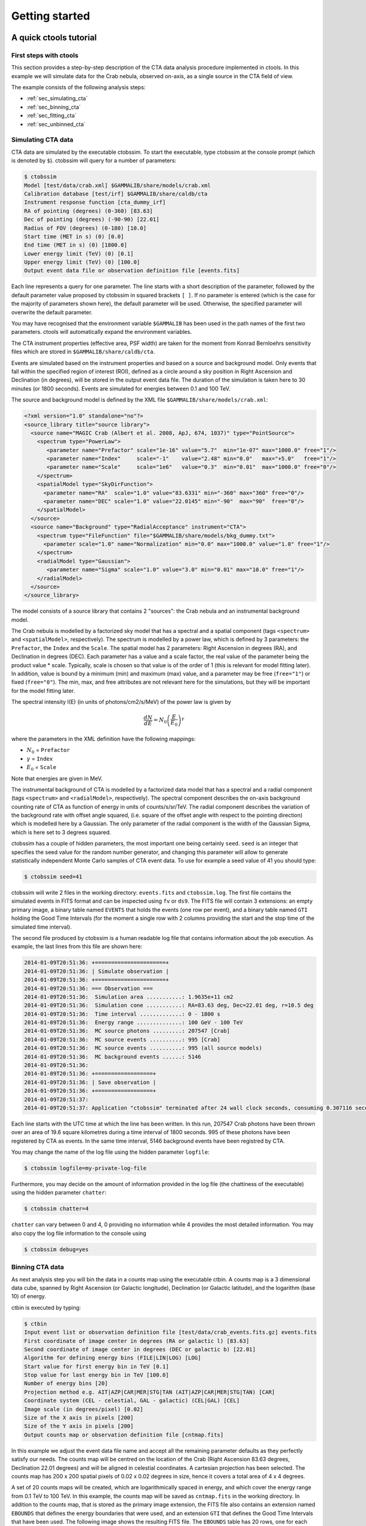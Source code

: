 Getting started
===============

A quick ctools tutorial
-----------------------

First steps with ctools
~~~~~~~~~~~~~~~~~~~~~~~

This section provides a step-by-step description of the CTA data analysis
procedure implemented in ctools. In this example we will simulate data for
the Crab nebula, observed on-axis, as a single source in the CTA field of 
view.

The example consists of the following analysis steps:

- :ref:`sec_simulating_cta`

- :ref:`sec_binning_cta`

- :ref:`sec_fitting_cta`

- :ref:`sec_unbinned_cta`


.. _sec_simulating_cta:

Simulating CTA data
~~~~~~~~~~~~~~~~~~~

CTA data are simulated by the executable ctobssim. To start the executable,
type ctobssim at the console prompt (which is denoted by ``$``). ctobssim
will query for a number of parameters:

.. code-block:: bash

  $ ctobssim
  Model [test/data/crab.xml] $GAMMALIB/share/models/crab.xml
  Calibration database [test/irf] $GAMMALIB/share/caldb/cta
  Instrument response function [cta_dummy_irf] 
  RA of pointing (degrees) (0-360) [83.63] 
  Dec of pointing (degrees) (-90-90) [22.01] 
  Radius of FOV (degrees) (0-180) [10.0] 
  Start time (MET in s) (0) [0.0] 
  End time (MET in s) (0) [1800.0] 
  Lower energy limit (TeV) (0) [0.1] 
  Upper energy limit (TeV) (0) [100.0] 
  Output event data file or observation definition file [events.fits]

Each line represents a query for one parameter. The line starts with a short
description of the parameter, followed by the default parameter value proposed
by ctobssim in squared brackets ``[ ]``. If no parameter is entered (which
is the case for the majority of parameters shown here), the default parameter
will be used. Otherwise, the specified parameter will overwrite the
default parameter.

You may have recognised that the environment variable ``$GAMMALIB`` has 
been used in the path names of the first two parameters. ctools will 
automatically expand the environment variables.

The CTA instrument properties (effective area, PSF width) are taken for
the moment from Konrad Bernloehrs sensitivity files which are stored in 
``$GAMMALIB/share/caldb/cta``.

Events are simulated based on the instrument properties and based on a
source and background model. Only events that fall within the specified
region of interest (ROI), defined as a circle around a sky position in
Right Ascension and Declination (in degrees), will be stored in the output
event data file. The duration of the simulation is taken here to 30 minutes
(or 1800 seconds). Events are simulated for energies between 0.1 and 100 TeV.

The source and background model is defined by the XML file
``$GAMMALIB/share/models/crab.xml``:

.. code-block:: xml

  <?xml version="1.0" standalone="no"?>
  <source_library title="source library">
    <source name="MAGIC Crab (Albert et al. 2008, ApJ, 674, 1037)" type="PointSource">
      <spectrum type="PowerLaw">
         <parameter name="Prefactor" scale="1e-16" value="5.7"  min="1e-07" max="1000.0" free="1"/>
         <parameter name="Index"     scale="-1"    value="2.48" min="0.0"   max="+5.0"   free="1"/>
         <parameter name="Scale"     scale="1e6"   value="0.3"  min="0.01"  max="1000.0" free="0"/>
      </spectrum>
      <spatialModel type="SkyDirFunction">
        <parameter name="RA"  scale="1.0" value="83.6331" min="-360" max="360" free="0"/>
        <parameter name="DEC" scale="1.0" value="22.0145" min="-90"  max="90"  free="0"/>
      </spatialModel>
    </source>
    <source name="Background" type="RadialAcceptance" instrument="CTA">
      <spectrum type="FileFunction" file="$GAMMALIB/share/models/bkg_dummy.txt">
        <parameter scale="1.0" name="Normalization" min="0.0" max="1000.0" value="1.0" free="1"/>
      </spectrum>
      <radialModel type="Gaussian">
         <parameter name="Sigma" scale="1.0" value="3.0" min="0.01" max="10.0" free="1"/>
      </radialModel>
    </source>
  </source_library>

The model consists of a source library that contains 2 "sources": the Crab
nebula and an instrumental background model.

The Crab nebula is modelled by a factorized sky model that has a spectral
and a spatial component (tags ``<spectrum>`` and ``<spatialModel>``,
respectively). The spectrum is modelled by a power law, which is defined by 
3 parameters: the ``Prefactor``, the ``Index`` and the ``Scale``.
The spatial model has 2 parameters: Right Ascension in degrees (RA), and 
Declination in degrees (DEC). Each parameter has a value and a scale factor, 
the real value of the parameter being the product value * scale. Typically,
scale is chosen so that value is of the order of 1 (this is relevant for 
model fitting later). In addition, value is bound by a minimum (min) and 
maximum (max) value, and a parameter may be free (``free="1"``) or fixed
(``free="0"``). The min, max, and free attributes are not relevant here for
the simulations, but they will be important for the model fitting later.

The spectral intensity I(E) (in units of photons/cm2/s/MeV) of the power
law is given by 

.. math::
    \frac{dN}{dE} = N_0 \left( \frac{E}{E_0} \right)^{\gamma}

where the parameters in the XML definition have the following mappings:

* :math:`N_0` = ``Prefactor``
* :math:`\gamma` = ``Index``
* :math:`E_0` = ``Scale``

Note that energies are given in MeV.

The instrumental background of CTA is modelled by a factorized data model
that has a spectral and a radial component (tags ``<spectrum>`` and
``<radialModel>``, respectively). The spectral component describes the 
on-axis background counting rate of CTA as function of energy in units of 
counts/s/sr/TeV. The radial component describes the variation of the 
background rate with offset angle squared, (i.e. square of the offset angle 
with respect to the pointing direction) which is modelled here by a Gaussian. 
The only parameter of the radial component is the width of the Gaussian Sigma, 
which is here set to 3 degrees squared.

ctobssim has a couple of hidden parameters, the most important one being
certainly ``seed``. ``seed`` is an integer that specifies the seed value
for the random number generator, and changing this parameter will allow to
generate statistically independent Monte Carlo samples of CTA event data.
To use for example a seed value of 41 you should type:

.. code-block:: bash

  $ ctobssim seed=41

ctobssim will write 2 files in the working directory: ``events.fits`` and
``ctobssim.log``. The first file contains the simulated events in FITS 
format and can be inspected using ``fv`` or ``ds9``. The FITS file will 
contain 3 extensions: an empty primary image, a binary table named 
``EVENTS`` that holds the events (one row per event), and a binary table
named ``GTI`` holding the Good Time Intervals (for the moment a single row
with 2 columns providing the start and the stop time of the simulated time
interval).

The second file produced by ctobssim is a human readable log file that
contains information about the job execution. As example, the last lines
from this file are shown here:

.. code-block:: xml

  2014-01-09T20:51:36: +======================+
  2014-01-09T20:51:36: | Simulate observation |
  2014-01-09T20:51:36: +======================+
  2014-01-09T20:51:36: === Observation ===
  2014-01-09T20:51:36:  Simulation area ...........: 1.9635e+11 cm2
  2014-01-09T20:51:36:  Simulation cone ...........: RA=83.63 deg, Dec=22.01 deg, r=10.5 deg
  2014-01-09T20:51:36:  Time interval .............: 0 - 1800 s
  2014-01-09T20:51:36:  Energy range ..............: 100 GeV - 100 TeV
  2014-01-09T20:51:36:  MC source photons .........: 207547 [Crab]
  2014-01-09T20:51:36:  MC source events ..........: 995 [Crab]
  2014-01-09T20:51:36:  MC source events ..........: 995 (all source models)
  2014-01-09T20:51:36:  MC background events ......: 5146
  2014-01-09T20:51:36: 
  2014-01-09T20:51:36: +==================+
  2014-01-09T20:51:36: | Save observation |
  2014-01-09T20:51:36: +==================+
  2014-01-09T20:51:37: 
  2014-01-09T20:51:37: Application "ctobssim" terminated after 24 wall clock seconds, consuming 0.307116 seconds of CPU time.

Each line starts with the UTC time at which the line has been written. In
this run, 207547 Crab photons have been thrown over an area of 19.6 square
kilometres during a time interval of 1800 seconds. 995 of these photons have
been registered by CTA as events. In the same time interval, 5146 background
events have been registred by CTA.

You may change the name of the log file using the hidden parameter 
``logfile``:

.. code-block:: bash

  $ ctobssim logfile=my-private-log-file

Furthermore, you may decide on the amount of information provided in the 
log file (the chattiness of the executable) using the hidden parameter 
``chatter``:

.. code-block:: bash

  $ ctobssim chatter=4

``chatter`` can vary between 0 and 4, 0 providing no information while 4 
provides the most detailed information. You may also copy the log file 
information to the console using

.. code-block:: bash

  $ ctobssim debug=yes

.. _sec_binning_cta:

Binning CTA data
~~~~~~~~~~~~~~~~

As next analysis step you will bin the data in a counts map using the
executable ctbin. A counts map is a 3 dimensional data cube, spanned by
Right Ascension (or Galactic longitude), Declination (or Galactic latitude),
and the logarithm (base 10) of energy.

ctbin is executed by typing:

.. code-block:: bash

  $ ctbin
  Input event list or observation definition file [test/data/crab_events.fits.gz] events.fits
  First coordinate of image center in degrees (RA or galactic l) [83.63] 
  Second coordinate of image center in degrees (DEC or galactic b) [22.01] 
  Algorithm for defining energy bins (FILE|LIN|LOG) [LOG] 
  Start value for first energy bin in TeV [0.1] 
  Stop value for last energy bin in TeV [100.0] 
  Number of energy bins [20] 
  Projection method e.g. AIT|AZP|CAR|MER|STG|TAN (AIT|AZP|CAR|MER|STG|TAN) [CAR] 
  Coordinate system (CEL - celestial, GAL - galactic) (CEL|GAL) [CEL] 
  Image scale (in degrees/pixel) [0.02] 
  Size of the X axis in pixels [200] 
  Size of the Y axis in pixels [200] 
  Output counts map or observation definition file [cntmap.fits]

In this example we adjust the event data file name and accept all the
remaining parameter defaults as they perfectly satisfy our needs. The counts
map will be centred on the location of the Crab (Right Ascension 83.63 degrees,
Declination 22.01 degrees) and will be aligned in celestial coordinates. A 
cartesian projection has been selected. The counts map has 200 x 200 spatial
pixels of 0.02 x 0.02 degrees in size, hence it covers a total area of 4 x 4 
degrees.

A set of 20 counts maps will be created, which are logarithmically spaced
in energy, and which cover the energy range from 0.1 TeV to 100 TeV. In this
example, the counts map will be saved as ``cntmap.fits`` in the working
directory. In addition to the counts map, that is stored as the primary
image extension, the FITS file also contains an extension named ``EBOUNDS``
that defines the energy boundaries that were used, and an extension ``GTI``
that defines the Good Time Intervals that have been used. The following
image shows the resulting FITS file. The ``EBOUNDS`` table has 20 rows, one
for each energy bin, while the ``GTI`` table has just a single row, indicating
the start and stop time of the simulated data.

.. figure:: cntmap-fits.jpg
   :width: 100%

   *Counts map FITS file*


An image of the first bin, covering the energy range 100 - 141 GeV, is 
shown below:

.. figure:: cntmap-map.jpg
   :width: 50%

   *Counts map for first energy bin*


For illustration, the last few lines of the log file ``ctbin.log`` are 
reproduced below:

.. code-block:: xml

  2014-01-09T21:16:18: +====================+
  2014-01-09T21:16:18: | Binned observation |
  2014-01-09T21:16:18: +====================+
  2014-01-09T21:16:18: === GObservations ===
  2014-01-09T21:16:18:  Number of observations ....: 1
  2014-01-09T21:16:18:  Number of predicted events : 0
  2014-01-09T21:16:18: === GCTAObservation ===
  2014-01-09T21:16:18:  Name ......................: 
  2014-01-09T21:16:18:  Identifier ................: 
  2014-01-09T21:16:18:  Instrument ................: CTA
  2014-01-09T21:16:18:  Statistics ................: Poisson
  2014-01-09T21:16:18:  Ontime ....................: 1800 s
  2014-01-09T21:16:18:  Livetime ..................: 1710 s
  2014-01-09T21:16:18:  Deadtime correction .......: 0.95
  2014-01-09T21:16:18: === GCTAPointing ===
  2014-01-09T21:16:18:  Pointing direction ........: 
  2014-01-09T21:16:18: === GCTAResponse ===
  2014-01-09T21:16:18:  Calibration database ......: 
  2014-01-09T21:16:18:  Response name .............: 
  2014-01-09T21:16:18:  RMF file name .............: 
  2014-01-09T21:16:18: === GCTAEventCube ===
  2014-01-09T21:16:18:  Number of events ..........: 5542
  2014-01-09T21:16:18:  Number of elements ........: 800000
  2014-01-09T21:16:18:  Number of pixels ..........: 40000
  2014-01-09T21:16:18:  Number of energy bins .....: 20
  2014-01-09T21:16:18:  Time interval .............: -3.15576e+08 - -3.15574e+08 sec
  2014-01-09T21:16:18: 
  2014-01-09T21:16:18: 
  2014-01-09T21:16:18: 
  2014-01-09T21:16:18: +==================+
  2014-01-09T21:16:18: | Save observation |
  2014-01-09T21:16:18: +==================+
  2014-01-09T21:16:18: 
  2014-01-09T21:16:18: Application "ctbin" terminated after 37 wall clock seconds, consuming 0.242495 seconds of CPU time.

From the 6141 events that have been simulated and stored in the 
``events.fits`` file, 5542 lie within the map boundaries and are thus put
into the resulting counts map. The counts map is stored in a cartesian
projection in a World Coordinate System (WCS) compliant format.


.. _sec_fitting_cta:

Fitting CTA data
~~~~~~~~~~~~~~~~

Now we are ready to fit the simulated data with a model. For simplicity
we use in this example the same model that we used to simulate the data
with ctobssim. Model fitting is done using the executable ctlike, and we
do the fit by typing:

.. code-block:: bash

  $ ctlike
  Event list, counts map or observation definition file [test/data/crab_events.fits.gz] cntmap.fits
  Calibration database [test/irf] $GAMMALIB/share/caldb/cta
  Instrument response function [cta_dummy_irf] 
  Source model [test/data/crab.xml] $GAMMALIB/share/models/crab.xml
  Source model output file [crab_results.xml]

Fitting of the data is done in *binned* mode, which means that the events
have been binned into a counts map and the fit computes the log-likelihood
function by summing over all 200 x 200 x 20 bins of the counts map. There is
an alternative method, the so called *unbinned* mode, where the events are
not binned into a counts map and the log-likelihood is computed directly by
summing over all events. We will explore the *unbinned* mode later.

One of the parameters given to ctlike is a source model output file
(we specified ``crab_results.xml`` in the example), and this file will be
a copy of the model XML file where the parameter values have been replaced
by the fit results. In addition, the statistical uncertainties are added
for each fitted parameter using the attribute error. Below we show the XML 
result file that has been produced by the run:

.. code-block:: xml

  <?xml version="1.0" encoding="UTF-8" standalone="no"?>
  <source_library title="source library">
    <source name="Crab" type="PointSource">
      <spectrum type="PowerLaw">
        <parameter name="Prefactor" value="6.07927" error="0.204581" scale="1e-16" min="1e-07" max="1000" free="1" />
        <parameter name="Index" value="2.5009" error="0.0252056" scale="-1" min="0" max="5" free="1" />
        <parameter name="Scale" value="0.3" scale="1e+06" min="0.01" max="1000" free="0" />
      </spectrum>
      <spatialModel type="SkyDirFunction">
        <parameter name="RA" value="83.6331" scale="1" min="-360" max="360" free="0" />
        <parameter name="DEC" value="22.0145" scale="1" min="-90" max="90" free="0" />
      </spatialModel>
    </source>
    <source name="Background" type="RadialAcceptance" instrument="CTA">
      <spectrum type="FileFunction" file="$GAMMALIB/share/models/bkg_dummy.txt">
        <parameter name="Normalization" value="0.99069" error="0.0192887" scale="1" min="0" max="1000" free="1" />
      </spectrum>
      <radialModel type="Gaussian">
        <parameter name="Sigma" value="3.02527" error="0.0594142" scale="1" min="0.01" max="10" free="1" />
      </radialModel>
    </source>
  </source_library>

In this example, the ``Prefactor`` and ``Index`` of the spectral model for the
Crab as well as the ``Normalization`` and ``Sigma`` parameter of the radial
acceptance model have been fitted (all parameters having the attribute 
``free="1"`` are fitted).

To get more details about the model fitting you can inspect the log file.
Below the last lines of the ctlike.log log file that has been produced by
this run:

.. code-block:: xml

  2014-01-09T21:26:56: +=================================+
  2014-01-09T21:26:56: | Maximum likelihood optimisation |
  2014-01-09T21:26:56: +=================================+
  2014-01-09T21:26:57:  Initial iteration: func=22752.5, Lambda=0.001
  2014-01-09T21:26:59:  Iteration 1: func=22750.6, Lambda=0.0001, delta=1.91297, max(grad)=0 [-1]
  2014-01-09T21:27:00:  Iteration 2: func=22750.6, Lambda=1e-05, delta=0.00782419, max(grad)=0.000463786 [6]
  2014-01-09T21:27:01:  Iteration 3: func=22750.6, Lambda=1e-06, delta=2.49478e-06, max(grad)=0 [-1]
  2014-01-09T21:27:03:  Iteration 4: func=22750.6, Lambda=1e-05, delta=0, max(grad)=7.93613e-08 [6] (stalled)
  2014-01-09T21:27:04:  Iteration 5: func=22750.6, Lambda=0.0001, delta=0, max(grad)=7.91125e-08 [6] (stalled)
  2014-01-09T21:27:05:  Iteration 6: func=22750.6, Lambda=0.001, delta=0, max(grad)=7.66376e-08 [6] (stalled)
  2014-01-09T21:27:07:  Iteration 7: func=22750.6, Lambda=0.01, delta=0, max(grad)=1.28271e-07 [7] (stalled)
  2014-01-09T21:27:08:  Iteration 8: func=22750.6, Lambda=0.001, delta=2.98678e-09, max(grad)=1.23881e-06 [7]
  2014-01-09T21:27:09: 
  2014-01-09T21:27:09: +=========================================+
  2014-01-09T21:27:09: | Maximum likelihood optimization results |
  2014-01-09T21:27:09: +=========================================+
  2014-01-09T21:27:09: === GOptimizerLM ===
  2014-01-09T21:27:09:  Optimized function value ..: 22750.6
  2014-01-09T21:27:09:  Absolute precision ........: 1e-06
  2014-01-09T21:27:09:  Optimization status .......: converged
  2014-01-09T21:27:09:  Number of parameters ......: 9
  2014-01-09T21:27:09:  Number of free parameters .: 4
  2014-01-09T21:27:09:  Number of iterations ......: 8
  2014-01-09T21:27:09:  Lambda ....................: 0.001
  2014-01-09T21:27:09:  Maximum log likelihood ....: -22750.6
  2014-01-09T21:27:09:  Observed events  (Nobs) ...: 5542
  2014-01-09T21:27:09:  Predicted events (Npred) ..: 5542 (Nobs - Npred = 5.52808e-06)
  2014-01-09T21:27:09: === GModels ===
  2014-01-09T21:27:09:  Number of models ..........: 2
  2014-01-09T21:27:09:  Number of parameters ......: 9
  2014-01-09T21:27:09: === GModelSky ===
  2014-01-09T21:27:09:  Name ......................: Crab
  2014-01-09T21:27:09:  Instruments ...............: all
  2014-01-09T21:27:09:  Instrument scale factors ..: unity
  2014-01-09T21:27:09:  Observation identifiers ...: all
  2014-01-09T21:27:09:  Model type ................: PointSource
  2014-01-09T21:27:09:  Model components ..........: "SkyDirFunction" * "PowerLaw" * "Constant"
  2014-01-09T21:27:09:  Number of parameters ......: 6
  2014-01-09T21:27:09:  Number of spatial par's ...: 2
  2014-01-09T21:27:09:   RA .......................: 83.6331 [-360,360] deg (fixed,scale=1)
  2014-01-09T21:27:09:   DEC ......................: 22.0145 [-90,90] deg (fixed,scale=1)
  2014-01-09T21:27:09:  Number of spectral par's ..: 3
  2014-01-09T21:27:09:   Prefactor ................: 6.07927e-16 +/- 2.04581e-17 [1e-23,1e-13] ph/cm2/s/MeV (free,scale=1e-16,gradient)
  2014-01-09T21:27:09:   Index ....................: -2.5009 +/- 0.0252056 [-0,-5]  (free,scale=-1,gradient)
  2014-01-09T21:27:09:   PivotEnergy ..............: 300000 [10000,1e+09] MeV (fixed,scale=1e+06,gradient)
  2014-01-09T21:27:09:  Number of temporal par's ..: 1
  2014-01-09T21:27:09:   Constant .................: 1 (relative value) (fixed,scale=1,gradient)
  2014-01-09T21:27:09: === GCTAModelRadialAcceptance ===
  2014-01-09T21:27:09:  Name ......................: Background
  2014-01-09T21:27:09:  Instruments ...............: CTA
  2014-01-09T21:27:09:  Instrument scale factors ..: unity
  2014-01-09T21:27:09:  Observation identifiers ...: all
  2014-01-09T21:27:09:  Model type ................: "Gaussian" * "FileFunction" * "Constant"
  2014-01-09T21:27:09:  Number of parameters ......: 3
  2014-01-09T21:27:09:  Number of radial par's ....: 1
  2014-01-09T21:27:09:   Sigma ....................: 3.02527 +/- 0.0594142 [0.01,10] deg2 (free,scale=1,gradient)
  2014-01-09T21:27:09:  Number of spectral par's ..: 1
  2014-01-09T21:27:09:   Normalization ............: 0.99069 +/- 0.0192887 [0,1000]  (free,scale=1,gradient)
  2014-01-09T21:27:09:  Number of temporal par's ..: 1
  2014-01-09T21:27:09:   Constant .................: 1 (relative value) (fixed,scale=1,gradient)
  2014-01-09T21:27:09: 
  2014-01-09T21:27:09: +==============+
  2014-01-09T21:27:09: | Save results |
  2014-01-09T21:27:09: +==============+
  2014-01-09T21:27:09: 
  2014-01-09T21:27:09: Application "ctlike" terminated after 55 wall clock seconds, consuming 13.4985 seconds of CPU time.

The maximum likelihood optimizer required 8 iterations to converge. This
is pretty fast, but recall that we used the same model file for the simulation
and for fitting, hence the initial parameter values were already very close
to the best fitting values. To see the impact of the initial parameters on
the fit result, you may re-run ctlike using another copy of the model XML file
where you change the value attributes of the parameters that should be 
fitted. You will see that the optimizer requires a couple of more iterations,
but it should converge to the same solution (provided that the initial values
are not too far of the best fitting values).


.. _sec_unbinned_cta:

Doing an unbinned analysis
~~~~~~~~~~~~~~~~~~~~~~~~~~

As gamma-ray events are rare, the counts maps generated by ctbin will in
general be sparse, having many empty pixels, in particular at high energies.
An alternative analysis technique consists of working directly on the event
list without binning the events in a counts map. We will see the benefit of
such an analysis later once you re-run ctlike in unbinned mode.

For unbinned analysis you first have to define the data space region over
which the analysis is done. This is similiar to the ctbin step in binned
analysis where you defined the size of the counts map, the energy range, and
the time interval. For unbinned analysis you have no such thing as a counts
map, but you have to define over which region of the data space the selected
events are spread (because the ctools have to integrate over this region to
compute the total number of predicted events in the data space that you
analyse). Furthermore, you have to define what energy range is covered, and
what time interval is spanned by the data. All this is done by the executable
ctselect, which replaces the ctbin step in an unbinned analysis.

ctselect performs an event selection by choosing only events within a given
region-of-interest (ROI), within a given energy band, and within a given
time interval from the input event list. The ROI is a circular region on
the sky, for which you define the centre (in celestial coordinates) and the
radius. Such a circular ROI is sometimes also called an acceptance cone. The
following example shows how to run ctselect:


.. code-block:: bash

  $ ctselect
  Input event list or observation definition file [test/data/crab_events.fits.gz] events.fits
  RA for ROI centre (degrees) (0-360) [83.63] 
  Dec for ROI centre (degrees) (-90-90) [22.01] 
  Radius of ROI (degrees) (0-180) [3.0] 
  Start time (CTA MET in seconds) (0) [0.0] 
  End time (CTA MET in seconds) (0) [0.0] 
  Lower energy limit (TeV) (0) [0.1] 
  Upper energy limit (TeV) (0) [100.0] 
  Output event list or observation definition file [selected_events.fits] 

ctselect takes the input event list ``events.fits``, performs an event
selection, and writes the selected event into the file 
``selected_events.fits``. The parameters it will query for are the centre
of the ROI, the radius of the ROI, the start and stop time (in seconds),
and the energy lower and upper limits (in TeV). The event selection information
is also written as a set of data selection keywords to the output events
file ``selected_events.fits``, by respecting the same syntax that has been
implemented for Fermi/LAT. The following image is a screen dump of the data
selection keywords that have been written to the ``EVENTS`` header in the
file ``selected_events.fits``:

.. figure:: dskeys.jpg
   :width: 60%

   *Data selection keywords*

It is important for unbinned analysis that these data selection keywords
exist. If they don't exist, ctlike will not execute in unbinned mode.

Below some lines of the ``ctselect.log`` file that show the data selection 
part:

.. code-block:: xml

  2014-01-09T21:36:20: +=================+
  2014-01-09T21:36:20: | Event selection |
  2014-01-09T21:36:20: +=================+
  2014-01-09T21:36:20: === Observation ===
  2014-01-09T21:36:21:  Energy range ..............: 0.1 - 100 TeV
  2014-01-09T21:36:21:  Acceptance cone centre ....: RA=83.63, DEC=22.01 deg
  2014-01-09T21:36:21:  Acceptance cone radius ....: 3 deg
  2014-01-09T21:36:21:  cfitsio selection .........: ENERGY >= 0.10000000 && ENERGY <= 100.00000000 && ANGSEP(83.630000,22.010000,RA,DEC) <= 3.000000
  2014-01-09T21:36:21:  FITS filename .............: ctselectKKHEiF[EVENTS][ENERGY >= 0.10000000 && ENERGY <= 100.00000000 && ANGSEP(83.630000,22.010000,RA,DEC) <= 3.000000]
 
Now that you have selected the events of interest, you can run ctlike in 
unbinned mode. To do this you have to specify the selected event list 
instead of the counts map:

.. code-block:: bash

  $ ctlike
  Event list, counts map or observation definition file [cntmap.fits] selected_events.fits
  Calibration database [$GAMMALIB/share/caldb/cta] 
  Instrument response function [cta_dummy_irf] 
  Source model [$GAMMALIB/share/models/crab.xml] 
  Source model output file [crab_results.xml] 

You will recognise that ctlike runs much faster in unbinned mode compared
to binned mode. This is understandable as the selected event list contains
only 6127 events, while the binned counts map we used before had 
200 x 200 x 20 = 800000 pixels. As unbinned maximum likelihood fitting loops
over the events (while binned maximum likelihood loops over the pixels),
there are much less operations to perform in unbinned than in binned mode
(there is some additional overhead in unbinned mode that comes from
integrating the models over the region of interest, yet this is negligible
compared to the operations needed when looping over the pixels). So as long
as you work with short event lists, unbinned mode is faster. Unbinned ctlike
should also be more precise as no binning is performed, hence there is no
loss of information due to histogramming.

Below you see the corresponding output from the ctlike.log file. The fitted
parameters are essentially identical to the ones found in binned mode.
The slight difference with respect to the binned analysis may be explained
by the different event sample that has been used for the analysis: while 
binned likelihood works on rectangular counts maps, unbinned likelihood works
on circular event selection regions. It is thus not possible to select exactly
the same events for both analyses.

.. code-block:: xml

  2014-01-09T21:47:54: +=================================+
  2014-01-09T21:47:54: | Maximum likelihood optimisation |
  2014-01-09T21:47:54: +=================================+
  2014-01-09T21:47:54:  Initial iteration: func=44393.9, Lambda=0.001
  2014-01-09T21:47:54:  Iteration 1: func=44392.2, Lambda=0.001, delta=1.7034, max(grad)=9.60142 [6]
  2014-01-09T21:47:54:  Iteration 2: func=44392.1, Lambda=0.0001, delta=0.099482, max(grad)=0 [-1]
  2014-01-09T21:47:54:  Iteration 3: func=44392.1, Lambda=1e-05, delta=6.63429e-05, max(grad)=0.00559314 [6]
  2014-01-09T21:47:54:  Iteration 4: func=44392.1, Lambda=1e-06, delta=4.7803e-08, max(grad)=0 [-1]
  2014-01-09T21:47:54: 
  2014-01-09T21:47:54: +=========================================+
  2014-01-09T21:47:54: | Maximum likelihood optimization results |
  2014-01-09T21:47:54: +=========================================+
  2014-01-09T21:47:54: === GOptimizerLM ===
  2014-01-09T21:47:54:  Optimized function value ..: 44392.1
  2014-01-09T21:47:54:  Absolute precision ........: 1e-06
  2014-01-09T21:47:54:  Optimization status .......: converged
  2014-01-09T21:47:54:  Number of parameters ......: 9
  2014-01-09T21:47:54:  Number of free parameters .: 4
  2014-01-09T21:47:54:  Number of iterations ......: 4
  2014-01-09T21:47:54:  Lambda ....................: 1e-07
  2014-01-09T21:47:54:  Maximum log likelihood ....: -44392.1
  2014-01-09T21:47:54:  Observed events  (Nobs) ...: 6127
  2014-01-09T21:47:54:  Predicted events (Npred) ..: 6127 (Nobs - Npred = 1.01613e-07)
  2014-01-09T21:47:54: === GModels ===
  2014-01-09T21:47:54:  Number of models ..........: 2
  2014-01-09T21:47:54:  Number of parameters ......: 9
  2014-01-09T21:47:54: === GModelSky ===
  2014-01-09T21:47:54:  Name ......................: Crab
  2014-01-09T21:47:54:  Instruments ...............: all
  2014-01-09T21:47:54:  Instrument scale factors ..: unity
  2014-01-09T21:47:54:  Observation identifiers ...: all
  2014-01-09T21:47:54:  Model type ................: PointSource
  2014-01-09T21:47:54:  Model components ..........: "SkyDirFunction" * "PowerLaw" * "Constant"
  2014-01-09T21:47:54:  Number of parameters ......: 6
  2014-01-09T21:47:54:  Number of spatial par's ...: 2
  2014-01-09T21:47:54:   RA .......................: 83.6331 [-360,360] deg (fixed,scale=1)
  2014-01-09T21:47:54:   DEC ......................: 22.0145 [-90,90] deg (fixed,scale=1)
  2014-01-09T21:47:54:  Number of spectral par's ..: 3
  2014-01-09T21:47:54:   Prefactor ................: 6.13416e-16 +/- 2.05772e-17 [1e-23,1e-13] ph/cm2/s/MeV (free,scale=1e-16,gradient)
  2014-01-09T21:47:54:   Index ....................: -2.50585 +/- 0.0250821 [-0,-5]  (free,scale=-1,gradient)
  2014-01-09T21:47:54:   PivotEnergy ..............: 300000 [10000,1e+09] MeV (fixed,scale=1e+06,gradient)
  2014-01-09T21:47:54:  Number of temporal par's ..: 1
  2014-01-09T21:47:54:   Constant .................: 1 (relative value) (fixed,scale=1,gradient)
  2014-01-09T21:47:54: === GCTAModelRadialAcceptance ===
  2014-01-09T21:47:54:  Name ......................: Background
  2014-01-09T21:47:54:  Instruments ...............: CTA
  2014-01-09T21:47:54:  Instrument scale factors ..: unity
  2014-01-09T21:47:54:  Observation identifiers ...: all
  2014-01-09T21:47:54:  Model type ................: "Gaussian" * "FileFunction" * "Constant"
  2014-01-09T21:47:54:  Number of parameters ......: 3
  2014-01-09T21:47:54:  Number of radial par's ....: 1
  2014-01-09T21:47:54:   Sigma ....................: 3.04429 +/- 0.0330229 [0.01,10] deg2 (free,scale=1,gradient)
  2014-01-09T21:47:54:  Number of spectral par's ..: 1
  2014-01-09T21:47:54:   Normalization ............: 0.997516 +/- 0.0175361 [0,1000]  (free,scale=1,gradient)
  2014-01-09T21:47:54:  Number of temporal par's ..: 1
  2014-01-09T21:47:54:   Constant .................: 1 (relative value) (fixed,scale=1,gradient)
  2014-01-09T21:47:54: 
  2014-01-09T21:47:54: +==============+
  2014-01-09T21:47:54: | Save results |
  2014-01-09T21:47:54: +==============+
  2014-01-09T21:47:54: 
  2014-01-09T21:47:54: Application "ctlike" terminated after 6 wall clock seconds, consuming 0.163384 seconds of CPU time.


Models available in ctools
--------------------------

To be written ... (you may read
http://gammalib.sourceforge.net/user_manual/modules/model.html#spectral-models for the time being).


Using ctools from Python
------------------------

To be written ...


Frequently asked questions
--------------------------

To be written ...
